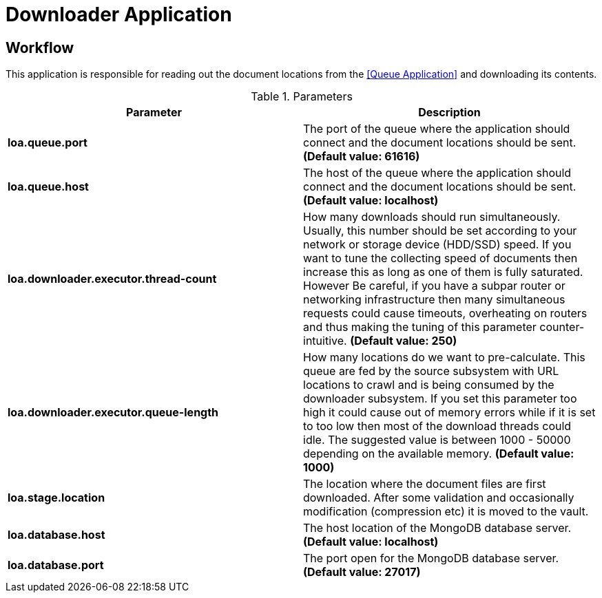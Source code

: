 = Downloader Application

== Workflow

This application is responsible for reading out the document locations from the <<Queue Application>> and downloading its contents.

.Parameters
|===
| Parameter | Description

| **loa.queue.port**
| The port of the queue where the application should connect and the document locations should be sent. *(Default value: 61616)*

| **loa.queue.host**
| The host of the queue where the application should connect and the document locations should be sent. *(Default value: localhost)*

| **loa.downloader.executor.thread-count**
| How many downloads should run simultaneously. Usually, this number should be set according to your network or storage device (HDD/SSD) speed. If you want to tune the collecting speed of documents then increase this as long as one of them is fully saturated. However Be careful, if you have a subpar router or networking infrastructure then many simultaneous requests could cause timeouts, overheating on routers and thus making the tuning of this parameter counter-intuitive. *(Default value: 250)*

| **loa.downloader.executor.queue-length**
| How many locations do we want to pre-calculate. This queue are fed by the source subsystem with URL locations to crawl and is being consumed by the downloader subsystem. If you set this parameter too high it could cause out of memory errors while if it is set to too low then most of the download threads could idle. The suggested value is between 1000 - 50000 depending on the available memory. *(Default value: 1000)*

| **loa.stage.location**
| The location where the document files are first downloaded. After some validation and occasionally modification (compression etc) it is moved to the vault.

| **loa.database.host**
| The host location of the MongoDB database server. *(Default value: localhost)*

| **loa.database.port**
| The port open for the MongoDB database server. *(Default value: 27017)*
|===
